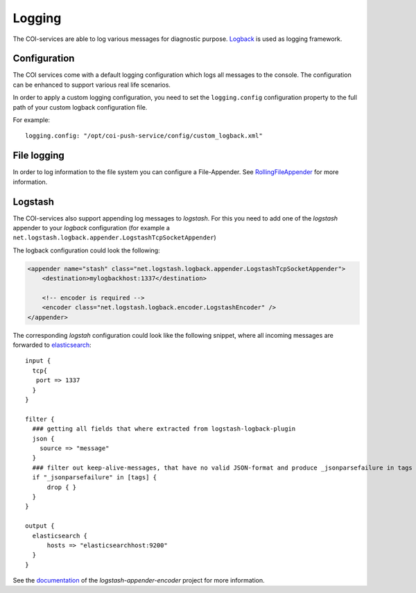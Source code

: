 =======
Logging
=======

The COI-services are able to log various messages for diagnostic purpose.
`Logback <https://logback.qos.ch>`_ is used as logging framework.

--------------
Configuration
--------------

The COI services come with a default logging configuration which logs all messages to the console.
The configuration can be enhanced to support various real life scenarios. 

In order to apply a custom logging configuration, you need to set the ``logging.config`` configuration property to the full path of your custom logback configuration file. 

For example:
::
  logging.config: "/opt/coi-push-service/config/custom_logback.xml"

--------------
File logging
--------------

In order to log information to the file system you can configure a File-Appender.
See `RollingFileAppender <https://logback.qos.ch/manual/appenders.html#RollingFileAppender>`_ for more information.

--------------
Logstash
--------------

The COI-services also support appending log messages to *logstash*. For this you need to add one of the *logstash* appender to your *logback* configuration (for example a ``net.logstash.logback.appender.LogstashTcpSocketAppender``)

The logback configuration could look the following:

.. code-block:: xml

    <appender name="stash" class="net.logstash.logback.appender.LogstashTcpSocketAppender">
        <destination>mylogbackhost:1337</destination>

        <!-- encoder is required -->
        <encoder class="net.logstash.logback.encoder.LogstashEncoder" />
    </appender>


The corresponding *logstah* configuration could look like the following snippet, where all incoming messages are forwarded to `elasticsearch <https://www.elastic.co/de/products/elasticsearch>`_:

:: 

  input {
    tcp{
     port => 1337
    }
  }

  filter {
    ### getting all fields that where extracted from logstash-logback-plugin
    json {
      source => "message"
    }
    ### filter out keep-alive-messages, that have no valid JSON-format and produce _jsonparsefailure in tags
    if "_jsonparsefailure" in [tags] {
        drop { }
    }
  }

  output {
    elasticsearch {
        hosts => "elasticsearchhost:9200"
    }
  }

See the `documentation <https://github.com/logstash/logstash-logback-encoder>`_ of the 
*logstash-appender-encoder* project for more information.
